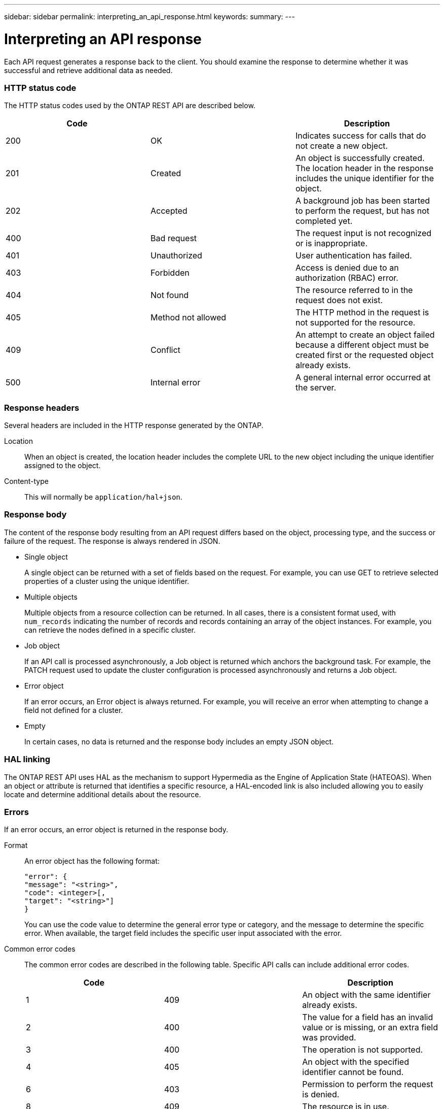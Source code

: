---
sidebar: sidebar
permalink: interpreting_an_api_response.html
keywords:
summary:
---

= Interpreting an API response
:hardbreaks:
:nofooter:
:icons: font
:linkattrs:
:imagesdir: ./media/

//
// This file was created with NDAC Version 2.0 (August 17, 2020)
//
// 2020-12-10 15:58:00.471675
//

[.lead]
Each API request generates a response back to the client. You should examine the response to determine whether it was successful and retrieve additional data as needed.

=== HTTP status code

The HTTP status codes used by the ONTAP REST API are described below.

|===
|Code | |Description

|200
|OK
|Indicates success for calls that do not create a new object.
|201
|Created
|An object is successfully created. The location header in the response includes the unique identifier for the object.
|202
|Accepted
|A background job has been started to perform the request, but has not completed yet.
|400
|Bad request
|The request input is not recognized or is inappropriate.
|401
|Unauthorized
|User authentication has failed.
|403
|Forbidden
|Access is denied due to an authorization (RBAC) error.
|404
|Not found
|The resource referred to in the request does not exist.
|405
|Method not allowed
|The HTTP method in the request is not supported for the resource.
|409
|Conflict
|An attempt to create an object failed because a different object must be created first or the requested object already exists.

|500
|Internal error
|A general internal error occurred at the server.
|===

=== Response headers

Several headers are included in the HTTP response generated by the ONTAP.

Location::
When an object is created, the location header includes the complete URL to the new object including the unique identifier assigned to the object.

Content-type::
This will normally be `application/hal+json`.

=== Response body

The content of the response body resulting from an API request differs based on the object,  processing type, and the success or failure of the request. The response is always rendered in JSON.

* Single object
+
A single object can be returned with a set of fields based on the request. For example, you can use GET to retrieve selected properties of a cluster using the unique identifier.

* Multiple objects
+
Multiple objects from a resource collection can be returned. In all cases, there is a consistent format used, with `num_records` indicating the number of records and records containing an array of the object instances. For example, you can retrieve the nodes defined in a specific cluster.

* Job object
+
If an API call is processed asynchronously, a Job object is returned which anchors the background task. For example, the PATCH request used to update the cluster configuration is processed asynchronously and returns a Job object.

* Error object
+
If an error occurs, an Error object is always returned. For example, you will receive an error when attempting to change a field not defined for a cluster.

* Empty
+
In certain cases, no data is returned and the response body includes an empty JSON object.

=== HAL linking

The ONTAP REST API uses HAL as the mechanism to support Hypermedia as the Engine of Application State (HATEOAS). When an object or attribute is returned that identifies a specific resource, a HAL-encoded link is also included allowing you to easily locate and determine additional details about the resource.

=== Errors

If an error occurs, an error object is returned in the response body.

Format::
An error object has the following format:
+
....
"error": {
"message": "<string>",
"code": <integer>[,
"target": "<string>"]
}
....
+
You can use the code value to determine the general error type or category, and the message to determine the specific error. When available, the target field includes the specific user input associated with the error.

Common error codes::
The common error codes are described in the following table. Specific API calls can include additional error codes.
+
|===
|Code | |Description

|1
|409
|An object with the same identifier already exists.
|2
|400
|The value for a field has an invalid value or is missing, or an extra field was provided.
|3
|400
|The operation is not supported.
|4
|405
|An object with the specified identifier cannot be found.
|6
|403
|Permission to perform the request is denied.
|8
|409
|The resource is in use.
|===
